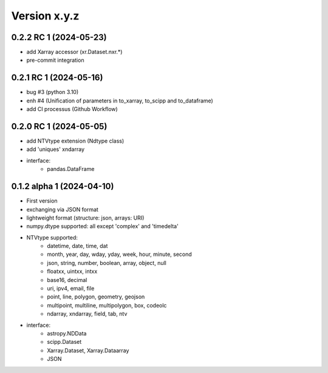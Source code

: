 Version x.y.z
=============

0.2.2 RC 1 (2024-05-23)
------------------------
- add Xarray accessor (xr.Dataset.nxr.*)
- pre-commit integration

0.2.1 RC 1 (2024-05-16)
------------------------
- bug #3 (python 3.10)
- enh #4 (Unification of parameters in to_xarray, to_scipp and to_dataframe)
- add CI processus (Github Workflow)

0.2.0 RC 1 (2024-05-05)
------------------------
- add NTVtype extension (Ndtype class)
- add 'uniques' xndarray
- interface:
    - pandas.DataFrame

0.1.2 alpha 1 (2024-04-10)
---------------------------
- First version
- exchanging via JSON format
- lightweight format (structure: json, arrays: URI)
- numpy.dtype supported: all except 'complex' and 'timedelta'
- NTVtype supported:
    - datetime, date, time, dat
    - month, year, day, wday, yday, week, hour, minute, second
    - json, string, number, boolean, array, object, null
    - floatxx, uintxx, intxx
    - base16, decimal
    - uri, ipv4, email, file
    - point, line, polygon, geometry, geojson
    - multipoint, multiline, multipolygon, box, codeolc
    - ndarray, xndarray, field, tab, ntv
- interface:
    - astropy.NDData
    - scipp.Dataset
    - Xarray.Dataset, Xarray.Dataarray
    - JSON
